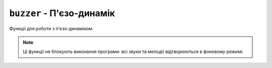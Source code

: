 ``buzzer`` - П'єзо-динамік
--------------------------

Функції для роботи з п'єзо-динаміком.

.. note:: Ці функції не блокують виконання програми: всі звуки та мелодії відтворюються в фоновому режимі.

.. lua:autoclass:: buzzer
